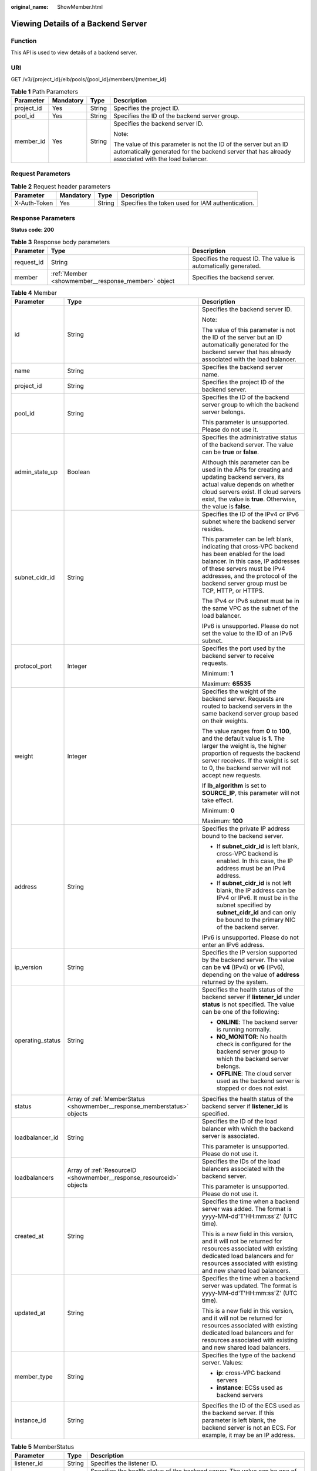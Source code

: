 :original_name: ShowMember.html

.. _ShowMember:

Viewing Details of a Backend Server
===================================

Function
--------

This API is used to view details of a backend server.

URI
---

GET /v3/{project_id}/elb/pools/{pool_id}/members/{member_id}

.. table:: **Table 1** Path Parameters

   +-----------------+-----------------+-----------------+----------------------------------------------------------------------------------------------------------------------------------------------------------------------+
   | Parameter       | Mandatory       | Type            | Description                                                                                                                                                          |
   +=================+=================+=================+======================================================================================================================================================================+
   | project_id      | Yes             | String          | Specifies the project ID.                                                                                                                                            |
   +-----------------+-----------------+-----------------+----------------------------------------------------------------------------------------------------------------------------------------------------------------------+
   | pool_id         | Yes             | String          | Specifies the ID of the backend server group.                                                                                                                        |
   +-----------------+-----------------+-----------------+----------------------------------------------------------------------------------------------------------------------------------------------------------------------+
   | member_id       | Yes             | String          | Specifies the backend server ID.                                                                                                                                     |
   |                 |                 |                 |                                                                                                                                                                      |
   |                 |                 |                 | Note:                                                                                                                                                                |
   |                 |                 |                 |                                                                                                                                                                      |
   |                 |                 |                 | The value of this parameter is not the ID of the server but an ID automatically generated for the backend server that has already associated with the load balancer. |
   +-----------------+-----------------+-----------------+----------------------------------------------------------------------------------------------------------------------------------------------------------------------+

Request Parameters
------------------

.. table:: **Table 2** Request header parameters

   +--------------+-----------+--------+--------------------------------------------------+
   | Parameter    | Mandatory | Type   | Description                                      |
   +==============+===========+========+==================================================+
   | X-Auth-Token | Yes       | String | Specifies the token used for IAM authentication. |
   +--------------+-----------+--------+--------------------------------------------------+

Response Parameters
-------------------

**Status code: 200**

.. table:: **Table 3** Response body parameters

   +------------+----------------------------------------------------+-----------------------------------------------------------------+
   | Parameter  | Type                                               | Description                                                     |
   +============+====================================================+=================================================================+
   | request_id | String                                             | Specifies the request ID. The value is automatically generated. |
   +------------+----------------------------------------------------+-----------------------------------------------------------------+
   | member     | :ref:`Member <showmember__response_member>` object | Specifies the backend server.                                   |
   +------------+----------------------------------------------------+-----------------------------------------------------------------+

.. _showmember__response_member:

.. table:: **Table 4** Member

   +-----------------------+--------------------------------------------------------------------------+-----------------------------------------------------------------------------------------------------------------------------------------------------------------------------------------------------------------------------------------------------------+
   | Parameter             | Type                                                                     | Description                                                                                                                                                                                                                                               |
   +=======================+==========================================================================+===========================================================================================================================================================================================================================================================+
   | id                    | String                                                                   | Specifies the backend server ID.                                                                                                                                                                                                                          |
   |                       |                                                                          |                                                                                                                                                                                                                                                           |
   |                       |                                                                          | Note:                                                                                                                                                                                                                                                     |
   |                       |                                                                          |                                                                                                                                                                                                                                                           |
   |                       |                                                                          | The value of this parameter is not the ID of the server but an ID automatically generated for the backend server that has already associated with the load balancer.                                                                                      |
   +-----------------------+--------------------------------------------------------------------------+-----------------------------------------------------------------------------------------------------------------------------------------------------------------------------------------------------------------------------------------------------------+
   | name                  | String                                                                   | Specifies the backend server name.                                                                                                                                                                                                                        |
   +-----------------------+--------------------------------------------------------------------------+-----------------------------------------------------------------------------------------------------------------------------------------------------------------------------------------------------------------------------------------------------------+
   | project_id            | String                                                                   | Specifies the project ID of the backend server.                                                                                                                                                                                                           |
   +-----------------------+--------------------------------------------------------------------------+-----------------------------------------------------------------------------------------------------------------------------------------------------------------------------------------------------------------------------------------------------------+
   | pool_id               | String                                                                   | Specifies the ID of the backend server group to which the backend server belongs.                                                                                                                                                                         |
   |                       |                                                                          |                                                                                                                                                                                                                                                           |
   |                       |                                                                          | This parameter is unsupported. Please do not use it.                                                                                                                                                                                                      |
   +-----------------------+--------------------------------------------------------------------------+-----------------------------------------------------------------------------------------------------------------------------------------------------------------------------------------------------------------------------------------------------------+
   | admin_state_up        | Boolean                                                                  | Specifies the administrative status of the backend server. The value can be **true** or **false**.                                                                                                                                                        |
   |                       |                                                                          |                                                                                                                                                                                                                                                           |
   |                       |                                                                          | Although this parameter can be used in the APIs for creating and updating backend servers, its actual value depends on whether cloud servers exist. If cloud servers exist, the value is **true**. Otherwise, the value is **false**.                     |
   +-----------------------+--------------------------------------------------------------------------+-----------------------------------------------------------------------------------------------------------------------------------------------------------------------------------------------------------------------------------------------------------+
   | subnet_cidr_id        | String                                                                   | Specifies the ID of the IPv4 or IPv6 subnet where the backend server resides.                                                                                                                                                                             |
   |                       |                                                                          |                                                                                                                                                                                                                                                           |
   |                       |                                                                          | This parameter can be left blank, indicating that cross-VPC backend has been enabled for the load balancer. In this case, IP addresses of these servers must be IPv4 addresses, and the protocol of the backend server group must be TCP, HTTP, or HTTPS. |
   |                       |                                                                          |                                                                                                                                                                                                                                                           |
   |                       |                                                                          | The IPv4 or IPv6 subnet must be in the same VPC as the subnet of the load balancer.                                                                                                                                                                       |
   |                       |                                                                          |                                                                                                                                                                                                                                                           |
   |                       |                                                                          | IPv6 is unsupported. Please do not set the value to the ID of an IPv6 subnet.                                                                                                                                                                             |
   +-----------------------+--------------------------------------------------------------------------+-----------------------------------------------------------------------------------------------------------------------------------------------------------------------------------------------------------------------------------------------------------+
   | protocol_port         | Integer                                                                  | Specifies the port used by the backend server to receive requests.                                                                                                                                                                                        |
   |                       |                                                                          |                                                                                                                                                                                                                                                           |
   |                       |                                                                          | Minimum: **1**                                                                                                                                                                                                                                            |
   |                       |                                                                          |                                                                                                                                                                                                                                                           |
   |                       |                                                                          | Maximum: **65535**                                                                                                                                                                                                                                        |
   +-----------------------+--------------------------------------------------------------------------+-----------------------------------------------------------------------------------------------------------------------------------------------------------------------------------------------------------------------------------------------------------+
   | weight                | Integer                                                                  | Specifies the weight of the backend server. Requests are routed to backend servers in the same backend server group based on their weights.                                                                                                               |
   |                       |                                                                          |                                                                                                                                                                                                                                                           |
   |                       |                                                                          | The value ranges from **0** to **100**, and the default value is **1**. The larger the weight is, the higher proportion of requests the backend server receives. If the weight is set to 0, the backend server will not accept new requests.              |
   |                       |                                                                          |                                                                                                                                                                                                                                                           |
   |                       |                                                                          | If **lb_algorithm** is set to **SOURCE_IP**, this parameter will not take effect.                                                                                                                                                                         |
   |                       |                                                                          |                                                                                                                                                                                                                                                           |
   |                       |                                                                          | Minimum: **0**                                                                                                                                                                                                                                            |
   |                       |                                                                          |                                                                                                                                                                                                                                                           |
   |                       |                                                                          | Maximum: **100**                                                                                                                                                                                                                                          |
   +-----------------------+--------------------------------------------------------------------------+-----------------------------------------------------------------------------------------------------------------------------------------------------------------------------------------------------------------------------------------------------------+
   | address               | String                                                                   | Specifies the private IP address bound to the backend server.                                                                                                                                                                                             |
   |                       |                                                                          |                                                                                                                                                                                                                                                           |
   |                       |                                                                          | -  If **subnet_cidr_id** is left blank, cross-VPC backend is enabled. In this case, the IP address must be an IPv4 address.                                                                                                                               |
   |                       |                                                                          |                                                                                                                                                                                                                                                           |
   |                       |                                                                          | -  If **subnet_cidr_id** is not left blank, the IP address can be IPv4 or IPv6. It must be in the subnet specified by **subnet_cidr_id** and can only be bound to the primary NIC of the backend server.                                                  |
   |                       |                                                                          |                                                                                                                                                                                                                                                           |
   |                       |                                                                          | IPv6 is unsupported. Please do not enter an IPv6 address.                                                                                                                                                                                                 |
   +-----------------------+--------------------------------------------------------------------------+-----------------------------------------------------------------------------------------------------------------------------------------------------------------------------------------------------------------------------------------------------------+
   | ip_version            | String                                                                   | Specifies the IP version supported by the backend server. The value can be **v4** (IPv4) or **v6** (IPv6), depending on the value of **address** returned by the system.                                                                                  |
   +-----------------------+--------------------------------------------------------------------------+-----------------------------------------------------------------------------------------------------------------------------------------------------------------------------------------------------------------------------------------------------------+
   | operating_status      | String                                                                   | Specifies the health status of the backend server if **listener_id** under **status** is not specified. The value can be one of the following:                                                                                                            |
   |                       |                                                                          |                                                                                                                                                                                                                                                           |
   |                       |                                                                          | -  **ONLINE**: The backend server is running normally.                                                                                                                                                                                                    |
   |                       |                                                                          |                                                                                                                                                                                                                                                           |
   |                       |                                                                          | -  **NO_MONITOR**: No health check is configured for the backend server group to which the backend server belongs.                                                                                                                                        |
   |                       |                                                                          |                                                                                                                                                                                                                                                           |
   |                       |                                                                          | -  **OFFLINE**: The cloud server used as the backend server is stopped or does not exist.                                                                                                                                                                 |
   +-----------------------+--------------------------------------------------------------------------+-----------------------------------------------------------------------------------------------------------------------------------------------------------------------------------------------------------------------------------------------------------+
   | status                | Array of :ref:`MemberStatus <showmember__response_memberstatus>` objects | Specifies the health status of the backend server if **listener_id** is specified.                                                                                                                                                                        |
   +-----------------------+--------------------------------------------------------------------------+-----------------------------------------------------------------------------------------------------------------------------------------------------------------------------------------------------------------------------------------------------------+
   | loadbalancer_id       | String                                                                   | Specifies the ID of the load balancer with which the backend server is associated.                                                                                                                                                                        |
   |                       |                                                                          |                                                                                                                                                                                                                                                           |
   |                       |                                                                          | This parameter is unsupported. Please do not use it.                                                                                                                                                                                                      |
   +-----------------------+--------------------------------------------------------------------------+-----------------------------------------------------------------------------------------------------------------------------------------------------------------------------------------------------------------------------------------------------------+
   | loadbalancers         | Array of :ref:`ResourceID <showmember__response_resourceid>` objects     | Specifies the IDs of the load balancers associated with the backend server.                                                                                                                                                                               |
   |                       |                                                                          |                                                                                                                                                                                                                                                           |
   |                       |                                                                          | This parameter is unsupported. Please do not use it.                                                                                                                                                                                                      |
   +-----------------------+--------------------------------------------------------------------------+-----------------------------------------------------------------------------------------------------------------------------------------------------------------------------------------------------------------------------------------------------------+
   | created_at            | String                                                                   | Specifies the time when a backend server was added. The format is yyyy-MM-dd'T'HH:mm:ss'Z' (UTC time).                                                                                                                                                    |
   |                       |                                                                          |                                                                                                                                                                                                                                                           |
   |                       |                                                                          | This is a new field in this version, and it will not be returned for resources associated with existing dedicated load balancers and for resources associated with existing and new shared load balancers.                                                |
   +-----------------------+--------------------------------------------------------------------------+-----------------------------------------------------------------------------------------------------------------------------------------------------------------------------------------------------------------------------------------------------------+
   | updated_at            | String                                                                   | Specifies the time when a backend server was updated. The format is yyyy-MM-dd'T'HH:mm:ss'Z' (UTC time).                                                                                                                                                  |
   |                       |                                                                          |                                                                                                                                                                                                                                                           |
   |                       |                                                                          | This is a new field in this version, and it will not be returned for resources associated with existing dedicated load balancers and for resources associated with existing and new shared load balancers.                                                |
   +-----------------------+--------------------------------------------------------------------------+-----------------------------------------------------------------------------------------------------------------------------------------------------------------------------------------------------------------------------------------------------------+
   | member_type           | String                                                                   | Specifies the type of the backend server. Values:                                                                                                                                                                                                         |
   |                       |                                                                          |                                                                                                                                                                                                                                                           |
   |                       |                                                                          | -  **ip**: cross-VPC backend servers                                                                                                                                                                                                                      |
   |                       |                                                                          |                                                                                                                                                                                                                                                           |
   |                       |                                                                          | -  **instance**: ECSs used as backend servers                                                                                                                                                                                                             |
   +-----------------------+--------------------------------------------------------------------------+-----------------------------------------------------------------------------------------------------------------------------------------------------------------------------------------------------------------------------------------------------------+
   | instance_id           | String                                                                   | Specifies the ID of the ECS used as the backend server. If this parameter is left blank, the backend server is not an ECS. For example, it may be an IP address.                                                                                          |
   +-----------------------+--------------------------------------------------------------------------+-----------------------------------------------------------------------------------------------------------------------------------------------------------------------------------------------------------------------------------------------------------+

.. _showmember__response_memberstatus:

.. table:: **Table 5** MemberStatus

   +-----------------------+-----------------------+--------------------------------------------------------------------------------------------------------------------+
   | Parameter             | Type                  | Description                                                                                                        |
   +=======================+=======================+====================================================================================================================+
   | listener_id           | String                | Specifies the listener ID.                                                                                         |
   +-----------------------+-----------------------+--------------------------------------------------------------------------------------------------------------------+
   | operating_status      | String                | Specifies the health status of the backend server. The value can be one of the following:                          |
   |                       |                       |                                                                                                                    |
   |                       |                       | -  **ONLINE**: The backend server is running normally.                                                             |
   |                       |                       |                                                                                                                    |
   |                       |                       | -  **NO_MONITOR**: No health check is configured for the backend server group to which the backend server belongs. |
   |                       |                       |                                                                                                                    |
   |                       |                       | -  **OFFLINE**: The cloud server used as the backend server is stopped or does not exist.                          |
   +-----------------------+-----------------------+--------------------------------------------------------------------------------------------------------------------+

.. _showmember__response_resourceid:

.. table:: **Table 6** ResourceID

   ========= ====== ==========================
   Parameter Type   Description
   ========= ====== ==========================
   id        String Specifies the resource ID.
   ========= ====== ==========================

Example Requests
----------------

.. code-block:: text

   GET https://{ELB_Endpoint}/v3/99a3fff0d03c428eac3678da6a7d0f24/elb/pools/36ce7086-a496-4666-9064-5ba0e6840c75/members/1923923e-fe8a-484f-bdbc-e11559b1f48f

Example Responses
-----------------

**Status code: 200**

Successful request.

.. code-block::

   {
     "member" : {
       "name" : "My member",
       "weight" : 10,
       "admin_state_up" : false,
       "subnet_cidr_id" : "c09f620e-3492-4429-ac15-445d5dd9ca74",
       "project_id" : "99a3fff0d03c428eac3678da6a7d0f24",
       "address" : "120.10.10.16",
       "protocol_port" : 89,
       "id" : "1923923e-fe8a-484f-bdbc-e11559b1f48f",
       "operating_status" : "NO_MONITOR",
       "ip_version" : "v4"
     },
     "request_id" : "45688823-45f1-40cd-9d24-e51a9574a45b"
   }

Status Codes
------------

=========== ===================
Status Code Description
=========== ===================
200         Successful request.
=========== ===================

Error Codes
-----------

See :ref:`Error Codes <errorcode>`.
